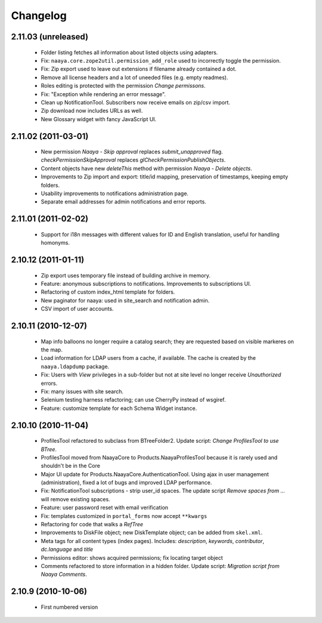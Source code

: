 Changelog
=========

2.11.03 (unreleased)
--------------------
 * Folder listing fetches all information about listed objects using adapters.
 * Fix: ``naaya.core.zope2util.permission_add_role`` used to incorrectly toggle
   the permission.
 * Fix: Zip export used to leave out extensions if filename already contained
   a dot.
 * Remove all license headers and a lot of uneeded files (e.g. empty readmes).
 * Roles editing is protected with the permission `Change permissons`.
 * Fix: "Exception while rendering an error message".
 * Clean up NotificationTool. Subscribers now receive emails on zip/csv import.
 * Zip download now includes URLs as well.
 * New Glossary widget with fancy JavaScript UI.

2.11.02 (2011-03-01)
--------------------
 * New permission `Naaya - Skip approval` replaces `submit_unapproved` flag.
   `checkPermissionSkipApproval` replaces `glCheckPermissionPublishObjects`.
 * Content objects have new `deleteThis` method with permission
   `Naaya - Delete objects`.
 * Improvements to Zip import and export: title/id mapping, preservation of
   timestamps, keeping empty folders.
 * Usability improvements to notifications administration page.
 * Separate email addresses for admin notifications and error reports.


2.11.01 (2011-02-02)
--------------------
 * Support for i18n messages with different values for ID and English
   translation, useful for handling homonyms.


2.10.12 (2011-01-11)
--------------------
 * Zip export uses temporary file instead of building archive in memory.
 * Feature: anonymous subscriptions to notifications. Improvements to
   subscriptions UI.
 * Refactoring of custom index_html template for folders.
 * New paginator for naaya: used in site_search and notification admin.
 * CSV import of user accounts.

2.10.11 (2010-12-07)
--------------------
 * Map info balloons no longer require a catalog search; they are requested
   based on visible markeres on the map.
 * Load information for LDAP users from a cache, if available. The cache is
   created by the ``naaya.ldapdump`` package.
 * Fix: Users with `View` privileges in a sub-folder but not at site level no
   longer receive `Unauthorized` errors.
 * Fix: many issues with site search.
 * Selenium testing harness refactoring; can use CherryPy instead of wsgiref.
 * Feature: customize template for each Schema Widget instance.

2.10.10 (2010-11-04)
--------------------
 * ProfilesTool refactored to subclass from BTreeFolder2. Update script:
   `Change ProfilesTool to use BTree`.
 * ProfilesTool moved from NaayaCore to Products.NaayaProfilesTool because it
   is rarely used and shouldn't be in the Core
 * Major UI update for Products.NaayaCore.AuthenticationTool. Using ajax
   in user management (administration), fixed a lot of bugs and improved LDAP
   performance.
 * Fix: NotificationTool subscriptions - strip user_id spaces. The update
   script `Remove spaces from ...` will remove existing spaces.
 * Feature: user password reset with email verification
 * Fix: templates customized in ``portal_forms`` now accept ``**kwargs``
 * Refactoring for code that walks a `RefTree`
 * Improvements to DiskFile object; new DiskTemplate object; can be added
   from ``skel.xml``.
 * Meta tags for all content types (index pages). Includes: `description`,
   `keywords`, `contributor`, `dc.language` and `title`
 * Permissions editor: shows acquired permissions; fix locating target object
 * Comments refactored to store information in a hidden folder. Update script:
   `Migration script from Naaya Comments`.

2.10.9 (2010-10-06)
-------------------
 * First numbered version
